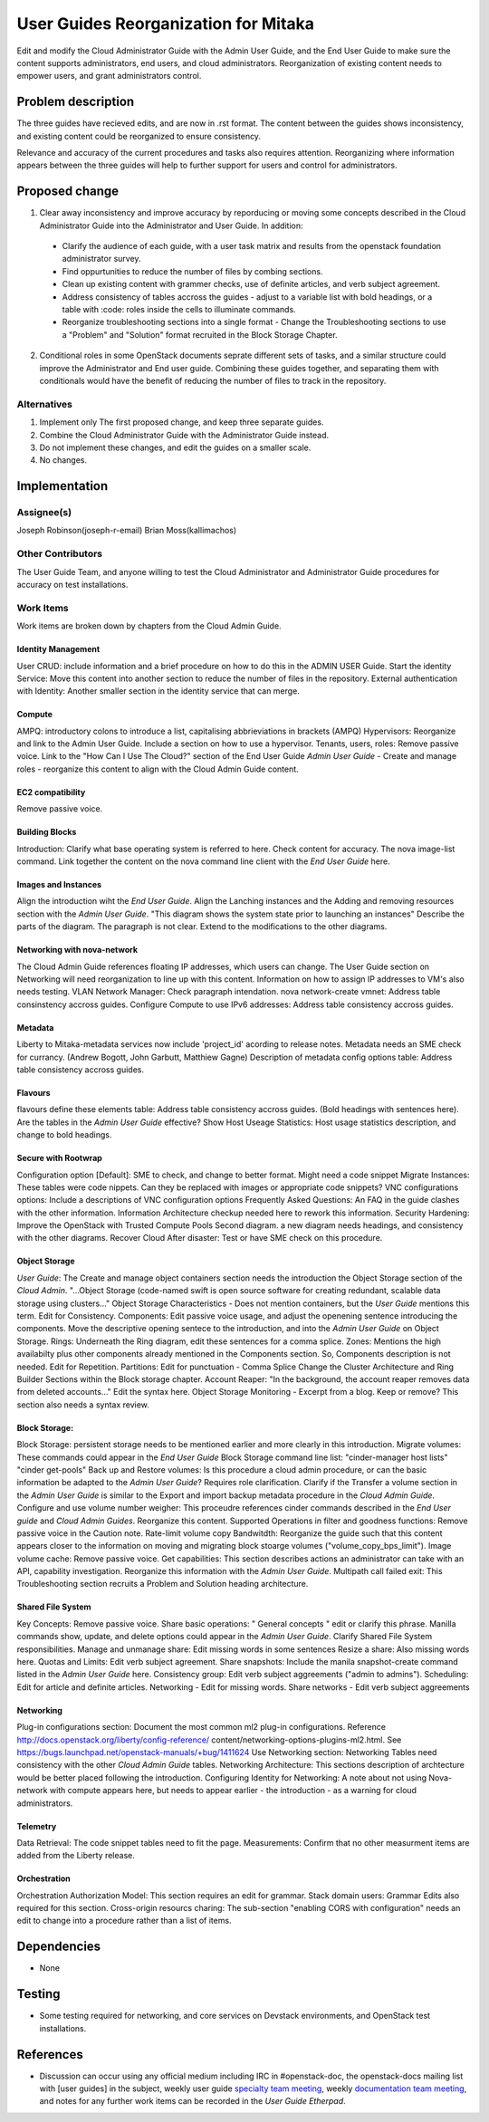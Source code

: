 ..
 This work is licensed under a Creative Commons Attribution 3.0 Unported
 License.

 http://creativecommons.org/licenses/by/3.0/legalcode

==========================================
User Guides Reorganization for Mitaka
==========================================

Edit and modify the Cloud Administrator Guide with the
Admin User Guide, and the End User Guide to make sure the content supports
administrators, end users, and cloud administrators. Reorganization of
existing content needs to empower users, and grant administrators control.

Problem description
===================

The three guides have recieved edits, and are now in .rst format. The content
between the guides shows inconsistency, and existing content could be
reorganized to ensure consistency.

Relevance and accuracy of the current procedures and tasks also requires
attention. Reorganizing where information appears between the three guides
will help to further support for users and control for administrators.

Proposed change
===============

1. Clear away inconsistency and improve accuracy by
   reporducing or moving some concepts described in the Cloud Administrator
   Guide into the Administrator and User Guide. In addition:

  * Clarify the audience of each guide, with a user task matrix and results
    from the openstack foundation administrator survey.
  * Find oppurtunities to reduce the number of files by combing sections.
  * Clean up existing content with grammer checks, use of definite articles,
    and verb subject agreement.
  * Address consistency of tables accross the guides - adjust to a
    variable list with bold headings, or a table with :code: roles inside
    the cells to illuminate commands.
  * Reorganize troubleshooting sections into a single format - Change the
    Troubleshooting sections to use a "Problem" and "Solution" format
    recruited in the Block Storage Chapter.

2. Conditional roles in some OpenStack documents seprate different sets
   of tasks, and a similar structure could improve the Administrator
   and End user guide. Combining these guides together, and separating
   them with conditionals would have the benefit of reducing the number
   of files to track in the repository.

Alternatives
------------

1. Implement only The first proposed change, and keep three separate guides.

2. Combine the Cloud Administrator Guide with the Administrator Guide instead.

3. Do not implement these changes, and edit the guides on a smaller scale.

4. No changes.

Implementation
==============

Assignee(s)
-----------
Joseph Robinson(joseph-r-email)
Brian Moss(kallimachos)

Other Contributors
------------------
The User Guide Team, and anyone willing to test the Cloud Administrator and
Administrator Guide procedures for accuracy on test installations.

Work Items
----------

Work items are broken down by chapters from the Cloud Admin Guide.

Identity Management
~~~~~~~~~~~~~~~~~~~
User CRUD: include information and a brief procedure on how
to do this in the ADMIN USER Guide.
Start the identity Service: Move this content into another section
to reduce the number of files in the repository.
External authentication with Identity: Another smaller section in the
identity service that can merge.

Compute
~~~~~~~
AMPQ: introductory colons to introduce a list, capitalising
abbrieviations in brackets (AMPQ)
Hypervisors: Reorganize and link to the Admin User Guide. Include a
section on how to use a hypervisor.
Tenants, users, roles: Remove passive voice. Link to the
"How Can I Use The Cloud?" section of the End User Guide
*Admin User Guide* - Create and manage roles - reorganize this content to
align with the Cloud Admin Guide content.

EC2 compatibility
~~~~~~~~~~~~~~~~~
Remove passive voice.

Building Blocks
~~~~~~~~~~~~~~~
Introduction: Clarify what base operating system is referred to here.
Check content for accuracy.
The nova image-list command. Link together the content on the nova
command line client
with the *End User Guide* here.

Images and Instances
~~~~~~~~~~~~~~~~~~~~
Align the introduction wiht the *End User Guide*.
Align the Lanching instances and the Adding and removing resources
section with the *Admin User Guide*.
"This diagram shows the system state prior to launching an instances"
Describe the parts of the diagram. The paragraph is not clear. Extend to
the modifications to the other diagrams.

Networking with nova-network
~~~~~~~~~~~~~~~~~~~~~~~~~~~~
The Cloud Admin Guide references floating IP addresses, which users can
change. The User Guide section on Networking will need reorganization to
line up with this content. Information on how to assign IP addresses to VM's
also needs testing.
VLAN Network Manager: Check paragraph intendation.
nova network-create vmnet: Address table consinstency accross guides.
Configure Compute to use IPv6 addresses: Address table consistency
accross guides.

Metadata
~~~~~~~~
Liberty to Mitaka-metadata services now include 'project_id' acording to
release notes.
Metadata needs an SME check for currancy. (Andrew Bogott, John Garbutt,
Matthiew Gagne)
Description of metadata config options table: Address table consistency
accross guides.

Flavours
~~~~~~~~
flavours define these elements table: Address table consistency
accross guides. (Bold headings with sentences here).
Are the tables in the *Admin User Guide* effective?
Show Host Useage Statistics: Host usage statistics description, and
change to bold headings.

Secure with Rootwrap
~~~~~~~~~~~~~~~~~~~~
Configuration option [Default]: SME to check, and change to better format.
Might need a code snippet
Migrate Instances: These tables were code nippets.
Can they be replaced with images or appropriate code snippets?
VNC configurations options: Include a descriptions of VNC configuration
options
Frequently Asked Questions: An FAQ in the guide clashes with the other
information.
Information Architecture checkup needed here to rework this information.
Security Hardening: Improve the OpenStack with Trusted Compute Pools
Second diagram. a
new diagram needs headings, and consistency with the other diagrams.
Recover Cloud After disaster: Test or have SME check on this procedure.

Object Storage
~~~~~~~~~~~~~~
*User Guide*: The Create and manage object containers section needs the
introduction
the Object Storage section of the *Cloud Admin*. "...Object Storage
(code-named swift is open source software for creating redundant, scalable
data
storage using clusters..."
Object Storage Characteristics - Does not mention containers, but the *User
Guide*
mentions this term. Edit for Consistency.
Components: Edit passive voice usage, and adjust the openening sentence
introducing
the components. Move the descriptive opening sentece to the introduction, and
into the
*Admin User Guide* on Object Storage.
Rings: Underneath the Ring diagram, edit these sentences for a comma splice.
Zones: Mentions the high availabilty plus other components already mentioned
in the Components section. So, Components description is not needed. Edit for
Repetition.
Partitions: Edit for punctuation - Comma Splice
Change the Cluster Architecture and Ring Builder Sections within the Block
storage chapter.
Account Reaper: "In the background, the account reaper removes
data from deleted accounts..."
Edit the syntax here.
Object Storage Monitoring - Excerpt from a blog. Keep or remove? This
section also needs a syntax review.

Block Storage:
~~~~~~~~~~~~~~
Block Storage: persistent storage needs to be mentioned earlier and more
clearly
in this introduction.
Migrate volumes: These commands could appear in the *End User Guide*
Block Storage command line list:
"cinder-manager host lists"
"cinder get-pools"
Back up and Restore volumes: Is this procedure a cloud admin procedure, or
can the basic information be adapted to the *Admin User Guide*? Requires role
clarification.
Clarify if the Transfer a volume section in the *Admin User Guide* is similar
to the Export
and import backup metadata procedure in the *Cloud Admin Guide*.
Configure and use volume number weigher: This proceudre references cinder
commands described in the *End User guide* and *Cloud Admin Guides*. Reorganize
this content.
Supported Operations in filter and goodness functions: Remove passive voice in
the Caution note.
Rate-limit volume copy Bandwitdth: Reorganize the guide such that this content
appears
closer to the information on moving and migrating block stoarge volumes
("volume_copy_bps_limit").
Image volume cache: Remove passive voice.
Get capabilities: This section describes actions an administrator can take
with an API,
capability investigation. Reorganize this information with the
*Admin User Guide*.
Multipath call failed exit: This Troubleshooting section recruits a
Problem and Solution heading
architecture.

Shared File System
~~~~~~~~~~~~~~~~~~
Key Concepts: Remove passive voice.
Share basic operations: " General concepts " edit or clarify this phrase.
Manilla commands show, update, and delete options could appear in the
*Admin User Guide*. Clarify Shared File System responsibilities.
Manage and unmanage share: Edit missing words in some sentences
Resize a share: Also missing words here.
Quotas and Limits: Edit verb subject agreement.
Share snapshots: Include the manila snapshot-create command listed in
the *Admin User Guide* here.
Consistency group: Edit verb subject aggreements ("admin to admins").
Scheduling: Edit for article and definite articles.
Networking - Edit for missing words.
Share networks - Edit verb subject aggreements

Networking
~~~~~~~~~~
Plug-in configurations section: Document the most common ml2 plug-in
configurations.
Reference http://docs.openstack.org/liberty/config-reference/
content/networking-options-plugins-ml2.html.
See https://bugs.launchpad.net/openstack-manuals/+bug/1411624
Use Networking section: Networking Tables need consistency with the
other *Cloud Admin Guide* tables.
Networking Architecture: This sections description of archtecture
would be better
placed following the introduction.
Configuring Identity for Networking: A note about not using Nova-network
with compute appears here,
but needs to appear earlier - the introduction - as a warning for cloud
administrators.

Telemetry
~~~~~~~~~
Data Retrieval: The code snippet tables need to fit the page.
Measurements: Confirm that no other measurment items are added
from the Liberty release.

Orchestration
~~~~~~~~~~~~~
Orchestration Authorization Model: This section requires an edit for grammar.
Stack domain users: Grammar Edits also required for this section.
Cross-origin resourcs charing: The sub-section "enabling CORS with
configuration" needs an edit to change into a procedure
rather than a list of items.

Dependencies
============

* None

Testing
=======

* Some testing required for networking, and core services on Devstack
  environments, and OpenStack test installations.

References
==========

* Discussion can occur using any official medium including IRC in
  #openstack-doc, the openstack-docs mailing list with [user guides]
  in the subject, weekly user guide `specialty team meeting`_,
  weekly `documentation team meeting`_, and notes for any further work
  items can be recorded in the `User Guide Etherpad`.

.. _`specialty team meeting`: https://wiki.openstack.org/wiki/User_Guides

.. _`documentation team meeting`: https://wiki.openstack.org/wiki/Meetings/DocTeamMeeting

.. _`User Guide Etherpad`: https://etherpad.openstack.org/p/UserGuideSpecification
